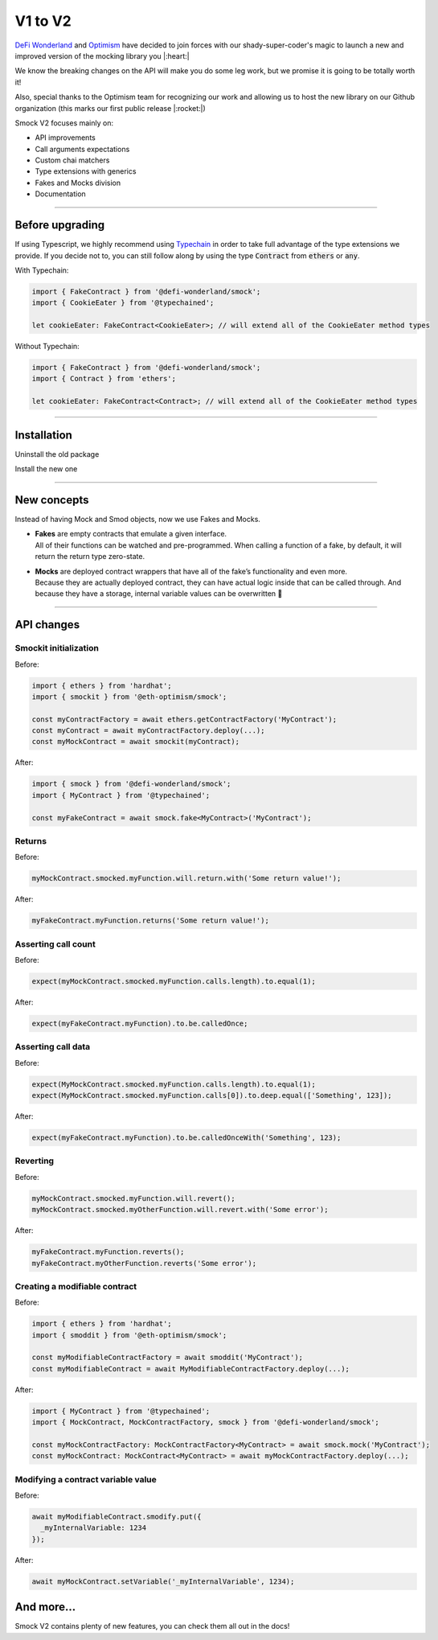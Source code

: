 *************
V1 to V2
*************

`DeFi Wonderland <https://github.com/defi-wonderland>`_ and `Optimism <https://github.com/ethereum-optimism>`_ have decided to join forces with our shady-super-coder's magic to launch a new and improved version of the mocking library you |:heart:|

We know the breaking changes on the API will make you do some leg work, but we promise it is going to be totally worth it!

Also, special thanks to the Optimism team for recognizing our work and allowing us to host the new library on our Github organization (this marks our first public release |:rocket:|)

Smock V2 focuses mainly on:

* API improvements
* Call arguments expectations
* Custom chai matchers
* Type extensions with generics
* Fakes and Mocks division
* Documentation

==========================

Before upgrading
================

If using Typescript, we highly recommend using `Typechain <https://github.com/ethereum-ts/TypeChain>`_ in order to take full advantage of the type extensions we provide. If you decide not to, you can still follow along by using the type :code:`Contract` from :code:`ethers` or :code:`any`.

With Typechain:

.. code-block:: typescript
  
  import { FakeContract } from '@defi-wonderland/smock';
  import { CookieEater } from '@typechained';

  let cookieEater: FakeContract<CookieEater>; // will extend all of the CookieEater method types

Without Typechain:

.. code-block:: typescript
  
  import { FakeContract } from '@defi-wonderland/smock';
  import { Contract } from 'ethers';

  let cookieEater: FakeContract<Contract>; // will extend all of the CookieEater method types


==========================

Installation
============

Uninstall the old package

.. tabs::

  .. group-tab:: yarn

    .. code-block:: text

      yarn remove @eth-optimism/smock

  .. group-tab:: npm

    .. code-block:: text

      npm uninstall @eth-optimism/smock

Install the new one

.. tabs::

  .. group-tab:: yarn

    .. code-block:: text

      yarn add --dev @defi-wonderland/smock

  .. group-tab:: npm

    .. code-block:: text

      npm install --save-dev @defi-wonderland/smock


==========================

New concepts
============

Instead of having Mock and Smod objects, now we use Fakes and Mocks.

* | **Fakes** are empty contracts that emulate a given interface.
  | All of their functions can be watched and pre-programmed. When calling a function of a fake, by default, it will return the return type zero-state.

* | **Mocks** are deployed contract wrappers that have all of the fake’s functionality and even more.
  | Because they are actually deployed contract, they can have actual logic inside that can be called through. And because they have a storage, internal variable values can be overwritten 🥳


==========================

API changes
===========

Smockit initialization
----------------------

.. container:: code-explanation

  Before:

  .. code-block:: typescript

    import { ethers } from 'hardhat';
    import { smockit } from '@eth-optimism/smock';

    const myContractFactory = await ethers.getContractFactory('MyContract');
    const myContract = await myContractFactory.deploy(...);
    const myMockContract = await smockit(myContract);

.. container:: code-explanation

  After:

  .. code-block:: typescript

    import { smock } from '@defi-wonderland/smock';
    import { MyContract } from '@typechained';

    const myFakeContract = await smock.fake<MyContract>('MyContract');


Returns
-------

.. container:: code-explanation

  Before:

  .. code-block:: typescript

    myMockContract.smocked.myFunction.will.return.with('Some return value!');

.. container:: code-explanation

  After:

  .. code-block:: typescript

    myFakeContract.myFunction.returns('Some return value!');


Asserting call count
--------------------

.. container:: code-explanation

  Before:

  .. code-block:: typescript

    expect(myMockContract.smocked.myFunction.calls.length).to.equal(1);

.. container:: code-explanation

  After:

  .. code-block:: typescript

    expect(myFakeContract.myFunction).to.be.calledOnce;


Asserting call data
-------------------

.. container:: code-explanation

  Before:

  .. code-block:: typescript

    expect(MyMockContract.smocked.myFunction.calls.length).to.equal(1);
    expect(MyMockContract.smocked.myFunction.calls[0]).to.deep.equal(['Something', 123]);

.. container:: code-explanation

  After:

  .. code-block:: typescript

    expect(myFakeContract.myFunction).to.be.calledOnceWith('Something', 123);


Reverting
---------

.. container:: code-explanation

  Before:

  .. code-block:: typescript

    myMockContract.smocked.myFunction.will.revert();
    myMockContract.smocked.myOtherFunction.will.revert.with('Some error');

.. container:: code-explanation

  After:

  .. code-block:: typescript

    myFakeContract.myFunction.reverts();
    myFakeContract.myOtherFunction.reverts('Some error');


Creating a modifiable contract
------------------------------

.. container:: code-explanation

  Before:

  .. code-block:: typescript

    import { ethers } from 'hardhat';
    import { smoddit } from '@eth-optimism/smock';

    const myModifiableContractFactory = await smoddit('MyContract');
    const myModifiableContract = await MyModifiableContractFactory.deploy(...);

.. container:: code-explanation

  After:

  .. code-block:: typescript

    import { MyContract } from '@typechained';
    import { MockContract, MockContractFactory, smock } from '@defi-wonderland/smock';

    const myMockContractFactory: MockContractFactory<MyContract> = await smock.mock('MyContract');
    const myMockContract: MockContract<MyContract> = await myMockContractFactory.deploy(...);


Modifying a contract variable value
-----------------------------------

.. container:: code-explanation

  Before:

  .. code-block:: typescript

    await myModifiableContract.smodify.put({
      _myInternalVariable: 1234
    });

.. container:: code-explanation

  After:

  .. code-block:: typescript

    await myMockContract.setVariable('_myInternalVariable', 1234);


And more...
===========

Smock V2 contains plenty of new features, you can check them all out in the docs!
